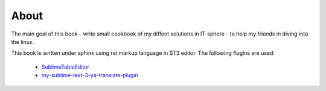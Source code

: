 About
=====
The main goal of this book - write small cookbook of my diffent solutions in IT-sphere - to help my friends in diving into the linux.

This book is written under sphinx using rst markup language in ST3 editor.
The following flugins are used:
 * `SublimeTableEditor <https://github.com/vkocubinsky/SublimeTableEditor>`_
 * `my-sublime-text-3-ya-translate-plugin <https://github.com/kostyll/my-sublime-text-3-ya-translate-plugin>`_
